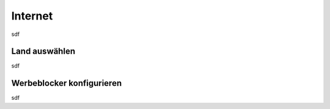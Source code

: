 Internet
========

sdf

.. _country_selection:

Land auswählen
**************

sdf

Werbeblocker konfigurieren
**************************

sdf

